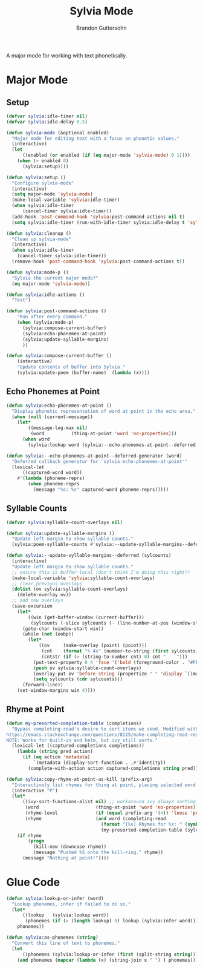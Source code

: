 #+TITLE: Sylvia Mode
#+AUTHOR: Brandon Guttersohn

A major mode for working with text phonetically.

* Major Mode

** Setup

#+BEGIN_SRC emacs-lisp
(defvar sylvia:idle-timer nil)
(defvar sylvia:idle-delay 0.5)

(defun sylvia-mode (&optional enabled)
  "Major mode for editing text with a focus on phonetic values."
  (interactive)
  (let
      ((enabled (or enabled (if (eq major-mode 'sylvia-mode) 0 1))))
    (when (> enabled 0)
      (sylvia:setup))))

(defun sylvia:setup ()
  "Configure sylvia-mode"
  (interactive)
  (setq major-mode 'sylvia-mode)
  (make-local-variable 'sylvia:idle-timer)
  (when sylvia:idle-timer
      (cancel-timer sylvia:idle-timer))
  (add-hook 'post-command-hook 'sylvia:post-command-actions nil t)
  (setq sylvia:idle-timer (run-with-idle-timer sylvia:idle-delay t 'sylvia:idle-actions)))

(defun sylvia:cleanup ()
  "Clean up sylvia-mode"
  (interactive)
  (when sylvia:idle-timer
    (cancel-timer sylvia:idle-timer))
  (remove-hook 'post-command-hook 'sylvia:post-command-actions t))

(defun sylvia:mode-p ()
  "Sylvia the current major mode?"
  (eq major-mode 'sylvia-mode))

(defun sylvia:idle-actions ()
  "Test")

(defun sylvia:post-command-actions ()
    "Run after every command."
    (when (sylvia:mode-p)
      (sylvia:compose-current-buffer)
      (sylvia:echo-phonemes-at-point)
      (sylvia:update-syllable-margins)
      ))

(defun sylvia:compose-current-buffer ()
    (interactive)
    "Update contents of buffer into Sylvia."
    (sylvia:update-poem (buffer-name)  (lambda (x))))
#+END_SRC

#+RESULTS:
: sylvia:compose-current-buffer

** Echo Phonemes at Point

#+BEGIN_SRC emacs-lisp
  (defun sylvia:echo-phonemes-at-point ()
    "Display phonetic representation of word at point in the echo area."
    (when (null (current-message))
      (let*
          ((message-log-max nil)
           (word          (thing-at-point 'word 'no-properties)))
        (when word
          (sylvia:lookup word (sylvia:--echo-phonemes-at-point--deferred-generator word))))))

  (defun sylvia:--echo-phonemes-at-point--deferred-generator (word)
    "Deferred callback generator for `sylvia:echo-phonemes-at-point'"
    (lexical-let
        ((captured-word word))
      #'(lambda (phoneme-reprs)
          (when phoneme-reprs
            (message "%s: %s" captured-word phoneme-reprs)))))
#+END_SRC

#+RESULTS:
: sylvia:--echo-phonemes-at-point--deferred-generator

** Syllable Counts

#+BEGIN_SRC emacs-lisp
  (defvar sylvia:syllable-count-overlays nil)

  (defun sylvia:update-syllable-margins ()
    "Update left margin to show syllable counts."
    (sylvia:poem-syllable-counts #'sylvia:--update-syllable-margins--deferred))

  (defun sylvia:--update-syllable-margins--deferred (sylcounts)
    (interactive)
    "Update left margin to show syllable counts."
    ;; ensure this is buffer-local (don't think I'm doing this right?)
    (make-local-variable 'sylvia:syllable-count-overlays)
    ;; clear previous overlays
    (dolist (ov sylvia:syllable-count-overlays)
      (delete-overlay ov))
    ;; add new overlays
    (save-excursion
      (let*
          ((win (get-buffer-window (current-buffer)))
           (sylcounts (-slice sylcounts (- (line-number-at-pos (window-start win)) 1))))
        (goto-char (window-start win))
        (while (not (eobp))
          (let*
              ((ov     (make-overlay (point) (point)))
               (cnt    (format "% 4s" (number-to-string (first sylcounts))))
               (cntstr (if (> (string-to-number cnt) 0) cnt "    ")))
            (put-text-property 0 4 'face '('bold (foreground-color . "#FFFF00")) cntstr)
            (push ov sylvia:syllable-count-overlays)
            (overlay-put ov 'before-string (propertize " " 'display `((margin left-margin) ,cntstr)))
            (setq sylcounts (cdr sylcounts)))
        (forward-line))
      (set-window-margins win 4))))
#+END_SRC

#+RESULTS:
: sylvia:--update-syllable-margins--deferred

** Rhyme at Point

#+BEGIN_SRC emacs-lisp
(defun my-presorted-completion-table (completions)
  "Bypass completing-read's desire to sort items we send. Modified with lexical let from here:
https://emacs.stackexchange.com/questions/8115/make-completing-read-respect-sorting-order-of-a-collection
NOTE: Works for built-in and helm, but ivy still sorts."
  (lexical-let ((captured-completions completions))
    (lambda (string pred action)
      (if (eq action 'metadata)
          `(metadata (display-sort-function . ,#'identity))
        (complete-with-action action captured-completions string pred)))))

(defun sylvia:copy-rhyme-at-point-as-kill (prefix-arg)
  "Interactively list rhymes for thing at point, placing selected word into kill-ring."
  (interactive "P")
  (let*
      ((ivy-sort-functions-alist nil) ;; workaround ivy always sorting entries
       (word                     (thing-at-point 'word 'no-properties))
       (rhyme-level              (if (equal prefix-arg '(4)) 'loose 'perfect))
       (rhyme                    (and word (completing-read
                                   (format "[%s] Rhymes for %s: " (symbol-name rhyme-level) word)
                                   (my-presorted-completion-table (sylvia:rhyme word rhyme-level))))))
    (if rhyme
        (progn
          (kill-new (downcase rhyme))
          (message "Pushed %S onto the kill-ring." rhyme))
      (message "Nothing at point!"))))
#+END_SRC

#+RESULTS:
: sylvia:copy-rhyme-at-point-as-kill

* Glue Code

#+BEGIN_SRC emacs-lisp
(defun sylvia:lookup-or-infer (word)
  "Lookup phonemes, infer if failed to do so."
  (let*
      ((lookup   (sylvia:lookup word))
       (phonemes (if (> (length lookup) 0) lookup (sylvia:infer word))))
    phonemes))

(defun sylvia:as-phonemes (string)
  "Convert this line of text to phonemes."
  (let
      ((phonemes (sylvia:lookup-or-infer (first (split-string string)))))
    (and phonemes (mapcar (lambda (x) (string-join x " ") ) phonemes))))
#+END_SRC

#+RESULTS:
: sylvia:as-phonemes





